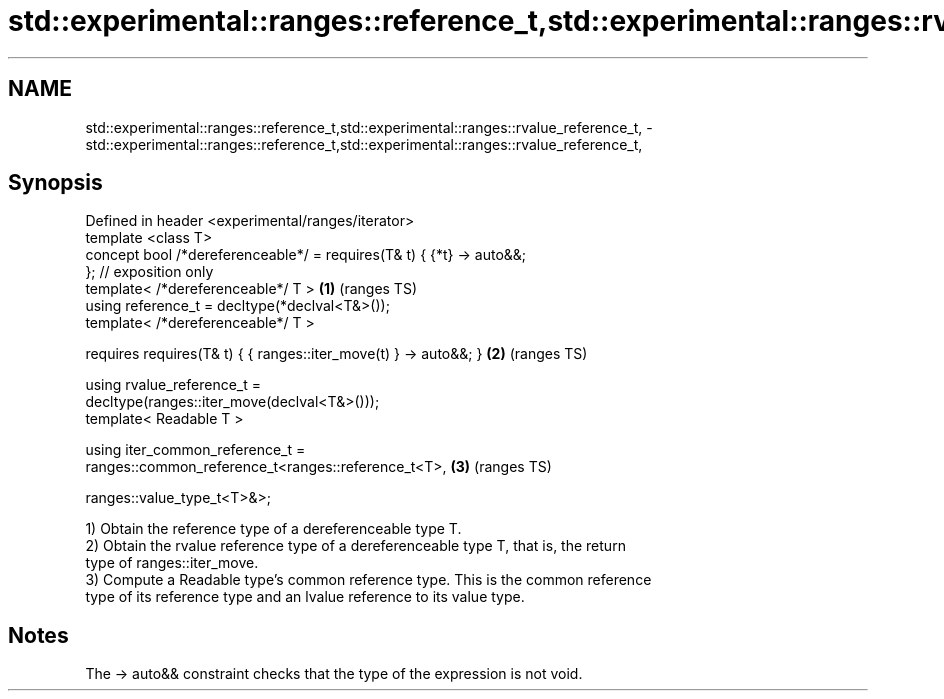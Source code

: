 .TH std::experimental::ranges::reference_t,std::experimental::ranges::rvalue_reference_t, 3 "2021.11.17" "http://cppreference.com" "C++ Standard Libary"
.SH NAME
std::experimental::ranges::reference_t,std::experimental::ranges::rvalue_reference_t, \- std::experimental::ranges::reference_t,std::experimental::ranges::rvalue_reference_t,

.SH Synopsis

   Defined in header <experimental/ranges/iterator>
   template <class T>
   concept bool /*dereferenceable*/ = requires(T& t) { {*t} -> auto&&;
   };  // exposition only
   template< /*dereferenceable*/ T >                                    \fB(1)\fP (ranges TS)
   using reference_t = decltype(*declval<T&>());
   template< /*dereferenceable*/ T >

     requires requires(T& t) { { ranges::iter_move(t) } -> auto&&; }    \fB(2)\fP (ranges TS)

   using rvalue_reference_t =
   decltype(ranges::iter_move(declval<T&>()));
   template< Readable T >

   using iter_common_reference_t =
   ranges::common_reference_t<ranges::reference_t<T>,                   \fB(3)\fP (ranges TS)


    ranges::value_type_t<T>&>;

   1) Obtain the reference type of a dereferenceable type T.
   2) Obtain the rvalue reference type of a dereferenceable type T, that is, the return
   type of ranges::iter_move.
   3) Compute a Readable type's common reference type. This is the common reference
   type of its reference type and an lvalue reference to its value type.

.SH Notes

   The -> auto&& constraint checks that the type of the expression is not void.
